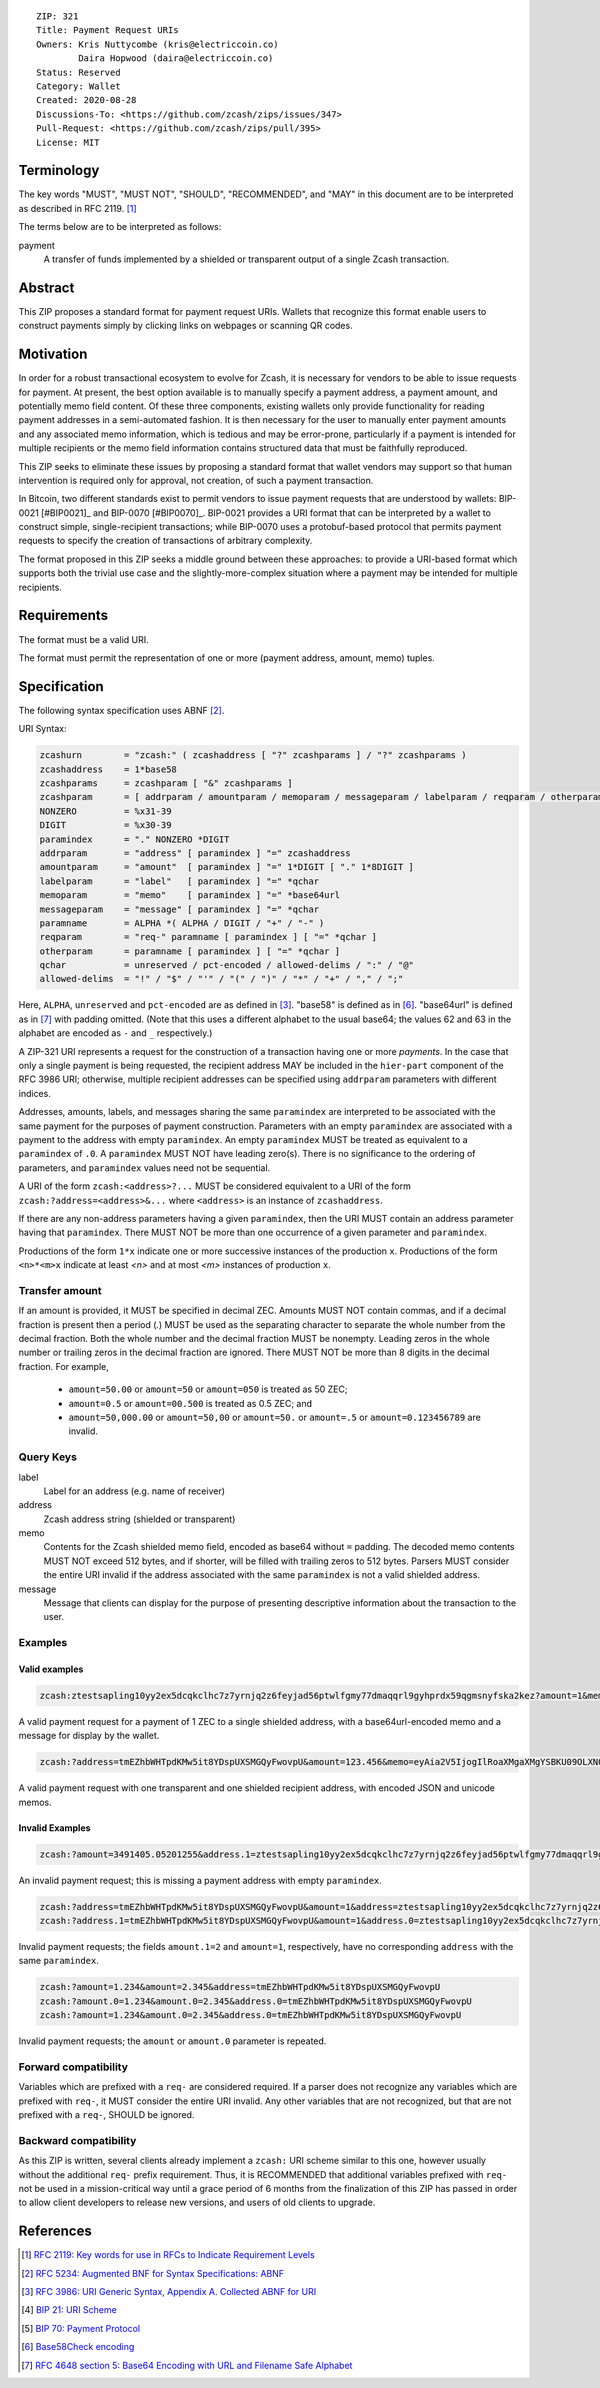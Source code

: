 ::

  ZIP: 321
  Title: Payment Request URIs
  Owners: Kris Nuttycombe (kris@electriccoin.co)
          Daira Hopwood (daira@electriccoin.co)
  Status: Reserved
  Category: Wallet
  Created: 2020-08-28
  Discussions-To: <https://github.com/zcash/zips/issues/347>
  Pull-Request: <https://github.com/zcash/zips/pull/395>
  License: MIT


Terminology
===========

The key words "MUST", "MUST NOT", "SHOULD", "RECOMMENDED", and "MAY" in this
document are to be interpreted as described in RFC 2119. [#RFC2119]_

The terms below are to be interpreted as follows:

payment
  A transfer of funds implemented by a shielded or transparent output of 
  a single Zcash transaction.  


Abstract
========

This ZIP proposes a standard format for payment request URIs. Wallets that 
recognize this format enable users to construct payments simply by
clicking links on webpages or scanning QR codes.


Motivation
==========

In order for a robust transactional ecosystem to evolve for Zcash, it is
necessary for vendors to be able to issue requests for payment. At present, the
best option available is to manually specify a payment address, a payment
amount, and potentially memo field content. Of these three components, existing
wallets only provide functionality for reading payment addresses in a
semi-automated fashion. It is then necessary for the user to manually enter
payment amounts and any associated memo information, which is tedious and may
be error-prone, particularly if a payment is intended for multiple recipients
or the memo field information contains structured data that must be faithfully
reproduced. 

This ZIP seeks to eliminate these issues by proposing a standard format that
wallet vendors may support so that human intervention is required only for
approval, not creation, of such a payment transaction.

In Bitcoin, two different standards exist to permit vendors to issue payment
requests that are understood by wallets: BIP-0021 [#BIP0021]_ and BIP-0070
[#BIP0070]_.  BIP-0021 provides a URI format that can be interpreted by a
wallet to construct simple, single-recipient transactions; while BIP-0070 uses a
protobuf-based protocol that permits payment requests to specify the creation
of transactions of arbitrary complexity.

The format proposed in this ZIP seeks a middle ground between these approaches:
to provide a URI-based format which supports both the trivial use case and
the slightly-more-complex situation where a payment may be intended for
multiple recipients. 

Requirements
============

The format must be a valid URI.

The format must permit the representation of one or more (payment address, amount, 
memo) tuples.

Specification
=============

The following syntax specification uses ABNF [#RFC5234]_.

URI Syntax:

.. code-block:: EBNF

  zcashurn        = "zcash:" ( zcashaddress [ "?" zcashparams ] / "?" zcashparams )
  zcashaddress    = 1*base58
  zcashparams     = zcashparam [ "&" zcashparams ]
  zcashparam      = [ addrparam / amountparam / memoparam / messageparam / labelparam / reqparam / otherparam ]
  NONZERO         = %x31-39
  DIGIT           = %x30-39
  paramindex      = "." NONZERO *DIGIT
  addrparam       = "address" [ paramindex ] "=" zcashaddress
  amountparam     = "amount"  [ paramindex ] "=" 1*DIGIT [ "." 1*8DIGIT ]
  labelparam      = "label"   [ paramindex ] "=" *qchar
  memoparam       = "memo"    [ paramindex ] "=" *base64url
  messageparam    = "message" [ paramindex ] "=" *qchar
  paramname       = ALPHA *( ALPHA / DIGIT / "+" / "-" )
  reqparam        = "req-" paramname [ paramindex ] [ "=" *qchar ]
  otherparam      = paramname [ paramindex ] [ "=" *qchar ]
  qchar           = unreserved / pct-encoded / allowed-delims / ":" / "@"
  allowed-delims  = "!" / "$" / "'" / "(" / ")" / "*" / "+" / "," / ";"

Here, ``ALPHA``, ``unreserved`` and ``pct-encoded`` are as defined in
[#RFC3986]_. "base58" is defined as in [#base58check]_. "base64url" is defined
as in [#base64url]_ with padding omitted. (Note that this uses a different
alphabet to the usual base64; the values 62 and 63 in the alphabet are encoded
as ``-`` and ``_`` respectively.)
   
A ZIP-321 URI represents a request for the construction of a transaction having
one or more *payments*. In the case that only a single payment is being
requested, the recipient address MAY be included in the ``hier-part`` component
of the RFC 3986 URI; otherwise, multiple recipient addresses can be specified
using ``addrparam`` parameters with different indices. 

Addresses, amounts, labels, and messages sharing the same ``paramindex`` are
interpreted to be associated with the same payment for the purposes of payment
construction. Parameters with an empty ``paramindex`` are associated with a
payment to the address with empty ``paramindex``. An empty ``paramindex`` MUST
be treated as equivalent to a ``paramindex`` of ``.0``. A ``paramindex`` MUST NOT
have leading zero(s). There is no significance to the ordering of parameters, and
``paramindex`` values need not be sequential.

A URI of the form ``zcash:<address>?...`` MUST be considered equivalent to a
URI of the form ``zcash:?address=<address>&...`` where ``<address>`` is an
instance of ``zcashaddress``.

If there are any non-address parameters having a given ``paramindex``, then 
the URI MUST contain an address parameter having that ``paramindex``. There
MUST NOT be more than one occurrence of a given parameter and ``paramindex``.

Productions of the form ``1*x`` indicate one or more successive instances of the
production ``x``. Productions of the form ``<n>*<m>x`` indicate at least `<n>` and
at most `<m>` instances of production ``x``.

Transfer amount
---------------

If an amount is provided, it MUST be specified in decimal ZEC. Amounts MUST NOT
contain commas, and if a decimal fraction is present then a period (`.`) MUST be
used as the separating character to separate the whole number from the decimal
fraction. Both the whole number and the decimal fraction MUST be nonempty.
Leading zeros in the whole number or trailing zeros in the decimal fraction
are ignored. There MUST NOT be more than 8 digits in the decimal fraction.
For example,
 * ``amount=50.00`` or ``amount=50`` or ``amount=050`` is treated as 50 ZEC;
 * ``amount=0.5`` or ``amount=00.500`` is treated as 0.5 ZEC; and
 * ``amount=50,000.00`` or ``amount=50,00`` or ``amount=50.`` or ``amount=.5``
   or ``amount=0.123456789`` are invalid.

Query Keys
----------

label
   Label for an address (e.g. name of receiver)

address
   Zcash address string (shielded or transparent)

memo
   Contents for the Zcash shielded memo field, encoded as base64 without
   ``=`` padding. The decoded memo contents MUST NOT exceed 512 bytes, and
   if shorter, will be filled with trailing zeros to 512 bytes.
   Parsers MUST consider the entire URI invalid if the address associated with
   the same ``paramindex`` is not a valid shielded address.

message
   Message that clients can display for the purpose of presenting descriptive
   information about the transaction to the user.

Examples
--------

Valid examples
~~~~~~~~~~~~~~

.. code-block:: 

  zcash:ztestsapling10yy2ex5dcqkclhc7z7yrnjq2z6feyjad56ptwlfgmy77dmaqqrl9gyhprdx59qgmsnyfska2kez?amount=1&memo=VGhpcyBpcyBhIHNpbXBsZSBtZW1vLg&message=Thank%20you%20for%20your%20purchase

A valid payment request for a payment of 1 ZEC to a single shielded address, with a base64url-encoded memo and a message for display by the wallet.

.. code-block:: 

  zcash:?address=tmEZhbWHTpdKMw5it8YDspUXSMGQyFwovpU&amount=123.456&memo=eyAia2V5IjogIlRoaXMgaXMgYSBKU09OLXN0cnVjdHVyZWQgbWVtby4iIH0&address.1=ztestsapling10yy2ex5dcqkclhc7z7yrnjq2z6feyjad56ptwlfgmy77dmaqqrl9gyhprdx59qgmsnyfska2kez&amount.1=0.789&memo.1=VGhpcyBpcyBhIHVuaWNvZGUgbWVtbyDinKjwn6aE8J-PhvCfjok

A valid payment request with one transparent and one shielded recipient address, with encoded JSON and unicode memos.

Invalid Examples
~~~~~~~~~~~~~~~~

.. code-block:: 

  zcash:?amount=3491405.05201255&address.1=ztestsapling10yy2ex5dcqkclhc7z7yrnjq2z6feyjad56ptwlfgmy77dmaqqrl9gyhprdx59qgmsnyfska2kez&amount.1=5740296.87793245

An invalid payment request; this is missing a payment address with empty ``paramindex``.

.. code-block:: 

  zcash:?address=tmEZhbWHTpdKMw5it8YDspUXSMGQyFwovpU&amount=1&address=ztestsapling10yy2ex5dcqkclhc7z7yrnjq2z6feyjad56ptwlfgmy77dmaqqrl9gyhprdx59qgmsnyfska2kez&amount.1=2
  zcash:?address.1=tmEZhbWHTpdKMw5it8YDspUXSMGQyFwovpU&amount=1&address.0=ztestsapling10yy2ex5dcqkclhc7z7yrnjq2z6feyjad56ptwlfgmy77dmaqqrl9gyhprdx59qgmsnyfska2kez&amount.1=2

Invalid payment requests; the fields ``amount.1=2`` and ``amount=1``, respectively,
have no corresponding ``address`` with the same ``paramindex``.

.. code-block:: 

  zcash:?amount=1.234&amount=2.345&address=tmEZhbWHTpdKMw5it8YDspUXSMGQyFwovpU
  zcash:?amount.0=1.234&amount.0=2.345&address.0=tmEZhbWHTpdKMw5it8YDspUXSMGQyFwovpU
  zcash:?amount=1.234&amount.0=2.345&address.0=tmEZhbWHTpdKMw5it8YDspUXSMGQyFwovpU

Invalid payment requests; the ``amount`` or ``amount.0`` parameter is repeated.

Forward compatibility
---------------------

Variables which are prefixed with a ``req-`` are considered required. If a
parser does not recognize any variables which are prefixed with ``req-``, it
MUST consider the entire URI invalid. Any other variables that are not
recognized, but that are not prefixed with a ``req-``, SHOULD be ignored.

Backward compatibility
----------------------

As this ZIP is written, several clients already implement a ``zcash:`` URI
scheme similar to this one, however usually without the additional ``req-``
prefix requirement. Thus, it is RECOMMENDED that additional variables prefixed
with ``req-`` not be used in a mission-critical way until a grace period of 6
months from the finalization of this ZIP has passed in order to allow client
developers to release new versions, and users of old clients to upgrade.

References
==========

.. [#RFC2119] `RFC 2119: Key words for use in RFCs to Indicate Requirement Levels <https://www.rfc-editor.org/rfc/rfc2119.html>`_
.. [#RFC5234] `RFC 5234: Augmented BNF for Syntax Specifications: ABNF <https://www.rfc-editor.org/rfc/rfc5234.html>`_
.. [#RFC3986] `RFC 3986: URI Generic Syntax, Appendix A. Collected ABNF for URI <https://www.rfc-editor.org/rfc/rfc3986.html#appendix-A>`_
.. [#bip-0021] `BIP 21: URI Scheme <https://github.com/bitcoin/bips/blob/master/bip-0021.mediawiki>`_
.. [#bip-0070] `BIP 70: Payment Protocol <https://github.com/bitcoin/bips/blob/master/bip-0070.mediawiki>`_
.. [#base58check] `Base58Check encoding <https://en.bitcoin.it/wiki/Base58Check_encoding>`_
.. [#base64url] `RFC 4648 section 5: Base64 Encoding with URL and Filename Safe Alphabet <https://tools.ietf.org/html/rfc4648#section-5>`_
